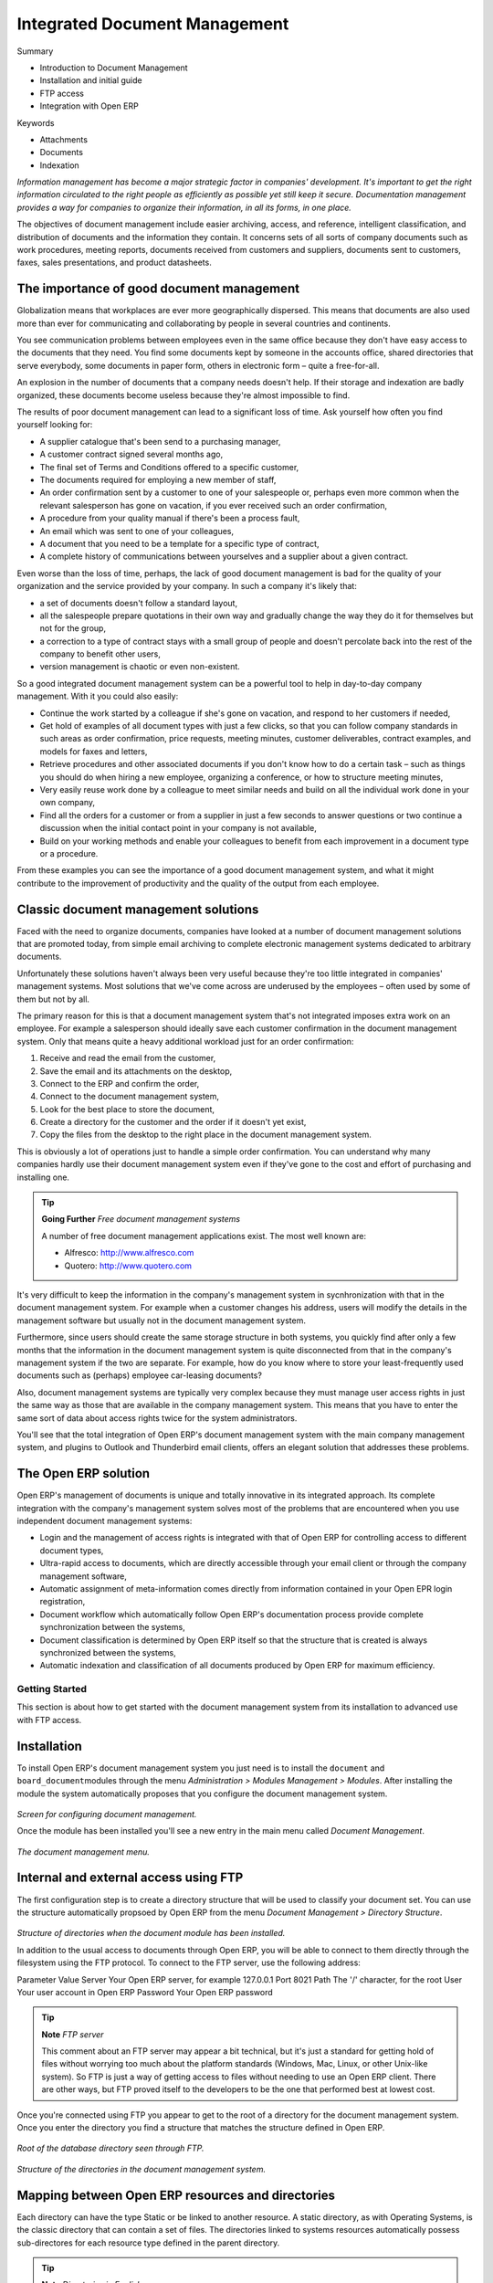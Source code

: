 Integrated Document Management
###############################

Summary

* Introduction to Document Management

* Installation and initial guide

* FTP access

* Integration with Open ERP

Keywords

* Attachments

* Documents

* Indexation

*Information management has become a major strategic factor in companies' development. It's important to get the right information circulated to the right people as efficiently as possible yet still keep it secure. Documentation management provides a way for companies to organize their information, in all its forms, in one place.*

The objectives of document management include easier archiving, access, and reference, intelligent classification, and distribution of documents and the information they contain. It concerns sets of all sorts of company documents such as work procedures, meeting reports, documents received from customers and suppliers, documents sent to customers, faxes, sales presentations, and product datasheets.

The importance of good document management
-------------------------------------------

Globalization means that workplaces are ever more geographically dispersed. This means that documents are also used more than ever for communicating and collaborating by people in several countries and continents.

You see communication problems between employees even in the same office because they don't have easy access to the documents that they need. You find some documents kept by someone in the accounts office, shared directories that serve everybody, some documents in paper form, others in electronic form – quite a free-for-all.

An explosion in the number of documents that a company needs doesn't help. If their storage and indexation are badly organized, these documents become useless because they're almost impossible to find.

The results of poor document management can lead to a significant loss of time. Ask yourself how often you find yourself looking for:

* A supplier catalogue that's been send to a purchasing manager,

* A customer contract signed several months ago,

* The final set of Terms and Conditions offered to a specific customer,

* The documents required for employing a new member of staff,
* An order confirmation sent by a customer to one of your salespeople or, perhaps even more common when the relevant salesperson has gone on vacation, if you ever received such an order confirmation,

* A procedure from your quality manual if there's been a process fault,

* An email which was sent to one of your colleagues,

* A document that you need to be a template for a specific type of contract,

* A complete history of communications between yourselves and a supplier about a given contract.

Even worse than the loss of time, perhaps, the lack of good document management is bad for the quality of your organization and the service provided by your company. In such a company it's likely that:

* a set of documents doesn't follow a standard layout,

* all the salespeople prepare quotations in their own way and gradually change the way they do it for themselves but not for the group,

* a correction to a type of contract stays with a small group of people and doesn't percolate back into the rest of the company to benefit other users,

* version management is chaotic or even non-existent.

So a good integrated document management system can be a powerful tool to help in day-to-day company management. With it you could also easily:

* Continue the work started by a colleague if she's gone on vacation, and respond to her customers if needed,

* Get hold of examples of all document types with just a few clicks, so that you can follow company standards in such areas as order confirmation, price requests, meeting minutes, customer deliverables, contract examples, and models for faxes and letters,

* Retrieve procedures and other associated documents if you don't know how to do a certain task – such as things you should do when hiring a new employee, organizing a conference, or how to structure meeting minutes,

* Very easily reuse work done by a colleague to meet similar needs and build on all the individual work done in your own company,

* Find all the orders for a customer or from a supplier in just a few seconds to answer questions or two continue a discussion when the initial contact point in your company is not available,

* Build on your working methods and enable your colleagues to benefit from each improvement in a document type or a procedure.

From these examples you can see the importance of a good document management system, and what it might contribute to the improvement of productivity and the quality of the output from each employee.

Classic document management solutions
--------------------------------------

Faced with the need to organize documents, companies have looked at a number of document management solutions that are promoted today, from simple email archiving to complete electronic management systems dedicated to arbitrary documents.

Unfortunately these solutions haven't always been very useful because they're too little integrated in companies' management systems. Most solutions that we've come across are underused by the employees – often used by some of them but not by all.

The primary reason for this is that a document management system that's not integrated imposes extra work on an employee. For example a salesperson should ideally save each customer confirmation in the document management system. Only that means quite a heavy additional workload just for an order confirmation:

#. Receive and read the email from the customer,

#. Save the email and its attachments on the desktop,

#. Connect to the ERP and confirm the order,

#. Connect to the document management system,

#. Look for the best place to store the document,

#. Create a directory for the customer and the order if it doesn't yet exist,

#. Copy the files from the desktop to the right place in the document management system.

This is obviously a lot of operations just to handle a simple order confirmation. You can understand why many companies hardly use their document management system even if they've gone to the cost and effort of purchasing and installing one.

.. tip::   **Going Further** *Free document management systems*

    A number of free document management applications exist. The most well known are:

    * Alfresco: http://www.alfresco.com

    * Quotero: http://www.quotero.com

It's very difficult to keep the information in the company's management system in sycnhronization with that in the document management system. For example when a customer changes his address, users will modify the details in the management software but usually not in the document management system.

Furthermore, since users should create the same storage structure in both systems, you quickly find after only a few months that the information in the document management system is quite disconnected from that in the company's management system if the two are separate. For example, how do you know where to store your least-frequently used documents such as (perhaps) employee car-leasing documents?

Also, document management systems are typically very complex because they must manage user access rights in just the same way as those that are available in the company management system. This means that you have to enter the same sort of data about access rights twice for the system administrators.

You'll see that the total integration of Open ERP's document management system with the main company management system, and plugins to Outlook and Thunderbird email clients, offers an elegant solution that addresses these problems.

The Open ERP solution
----------------------

Open ERP's management of documents is unique and totally innovative in its integrated approach. Its complete integration with the company's management system solves most of the problems that are encountered when you use independent document management systems:

* Login and the management of access rights is integrated with that of Open ERP for controlling access to different document types,

* Ultra-rapid access to documents, which are directly accessible through your email client or through the company management software,

* Automatic assignment of meta-information comes directly from information contained in your Open EPR login registration,

* Document workflow which automatically follow Open ERP's documentation process provide complete synchronization between the systems,

* Document classification is determined by Open ERP itself so that the structure that is created is always synchronized between the systems,

* Automatic indexation and classification of all documents produced by Open ERP for maximum efficiency.

Getting Started
================

This section is about how to get started with the document management system from its installation to advanced use with FTP access.

Installation
-------------

To install Open ERP's document management system you just need is to install the \ ``document``\  and \ ``board_document``\ modules through the menu *Administration > Modules Management > Modules*. After installing the module the system automatically proposes that you configure the document management system.

    .. image::  images/document_config.png
       :align: center

*Screen for configuring document management.*

Once the module has been installed you'll see a new entry in the main menu called *Document Management*.

    .. image::  images/document_menu.png
       :align: center

*The document management menu.*

Internal and external access using FTP
---------------------------------------

The first configuration step is to create a directory structure that will be used to classify your document set. You can use the structure automatically propsoed by Open ERP from the menu *Document Management > Directory Structure*.

    .. image::  images/document_structure.png
       :align: center

*Structure of directories when the document module has been installed.*

In addition to the usual access to documents through Open ERP, you will be able to connect to them directly through the filesystem using the FTP protocol. To connect to the FTP server, use the following address:

Parameter
Value
Server
Your Open ERP server, for example 127.0.0.1
Port
8021
Path
The '/' character, for the root
User
Your user account in Open ERP
Password
Your Open ERP password

.. tip::   **Note**  *FTP server* 

    This comment about an FTP server may appear a bit technical, but it's just a standard for getting hold of files without worrying too much about the platform standards (Windows, Mac, Linux, or other Unix-like system). So FTP is just a way of getting access to files without needing to use an Open ERP client. There are other ways, but FTP proved itself to the developers to be the one that performed best at lowest cost.

Once you're connected using FTP you appear to get to the root of a directory for the document management system. Once you enter the directory you find a structure that matches the structure defined in Open ERP.

    .. image::  images/document_ftp_structure_root.png
       :align: center

*Root of the database directory seen through FTP.*

    .. image::  images/document_ftp_structure_tree.png
       :align: center

*Structure of the directories in the document management system.*

Mapping between Open ERP resources and directories
---------------------------------------------------

Each directory can have the type Static or be linked to another resource. A static directory, as with Operating Systems, is the classic directory that can contain a set of files. The directories linked to systems resources automatically possess sub-directores for each resource type defined in the parent directory.

.. tip::   **Note**  *Directories in English* 

    To keep them synchronized to the working language, directory names are not translateable. But Open ERP's demonstration data automatically creates directories in English. You can rename them through the menu *Document Management > Configuration > Directories*.

For example you can look at the directory shown in *Main Repository > Sales Orders > All Sales Orders*. You'll see the directory for all the orders present in Open ERP that was created automatically by the system.

    .. image::  images/document_sale.png
       :align: center

*Orders in Open ERP.*

    .. image::  images/document_ftp_sale.png
       :align: center

*Directories representing all the orders in the document management system..*

Directories can follow a tree like the tree of resources in Open ERP. For example if you go to the directory *Main Repository > Projects* you'll see the structure of the analytic accounts.

To define a directory containing a specific type of resource you have to define parameters when you define the directory itself:

* **Type** : Other Resources

* **Child Models** : Choose one of the system objects

* **Domain** :  an event filtered so that it sees only a subset of the resources

* **Tree structure** : to show the resources hierarchically

    .. image::  images/document_dir_form.png
       :align: center

*Configuration of the directory containing quotations (draft orders).*

This is a very flexible approach because any modification of the resource in Open ERP is automatically reflected in the document management system. So when the quotation gets confirmed in Open ERP the directory no longer appears as a quotation through FTP access.

Here are some examples of directories linked to Open ERP resources that could be helpful if configured in the document management system:

* Quotations and Order: storing documents that relate to orders,

* Products: for storing products' technical datasheets,

* Users: to automatically define a directory owned by each user of the system,

* Employees: to store documents about employees, such as their CVs, your interview notes, contract details, and their annual assessments,

* Support Requests: storing items about requests or about technical support responses,

* Analytic accounts or project: to store project management and tracking documents.

Managing Attachments
---------------------

As you've seen, it's possible to connect any directory in the document management system to an Open ERP resource. The system then manages its creation and keeps the directory synchronized with the reports generated by Open ERP from its own data. You don't have to create or rename these directories because Open ERP does all this automatically as it resychronizes with its database.

You can then copy the files in the directories that correspond to any of the resources. The files are automatically attached to Open ERP's documents through attachment management. Conversely, if you attach a document to one of Open ERP's resource then that document will automatically become visible over FTP in the document management system.

.. tip::   **Technique**  *File storage* 

    If you don't install the document management system then the files that are attached to an Open ERP resource are stored directly in the database. Once the document management system has been installed, the contents of the files are no longer stored in the database but are stored instead on the Open ERP server filesystem in a directory named 'filestore'.

    You can then read and add attachments to Open ERP resources quite independently of the Open ERP interface or the FTP server using simple drag and drop.

Virtual Files
--------------

The most well-organized companies keep track of all the documents they've sent to customers in their document management system. It's very useful to be able to retrieve every document about a customer or a project. But the work of storing these documents can itself often take up quite a bit of time for staff. Each report must be saved in the document management system as well as simply being sent by email to the customer.

That's not the case in Open ERP. To automatically make Open ERP reports available in the FTP server, Open ERP enably the definition of 'virtual files'. You can then put virtual files into directories that have the special type of 'linked resource' and link the virtual files to Open ERP's reports.

.. tip::   **Technique**  *Virtual Files* 

    Virtual files don't actually existing in Open ERP but are made visible with a size of 0 in the FTP server. Once these files have been read by the client software, Open ERP prints the document related to this file and returns a PDF document linked to the resource.

    When you copy or open a virtual file you print the selected resource. You then don't have to go and print a document through Open ERP – you just open the file containing that document in the document management system. The PDF file is then created in real time by Open ERP by reading the relevant data.

The screen below shows the parameters of the virtual files in Orders. You define the virtual files using the name NUMCOMMAND_print.pdf, where NUMCOMMAND represents the reference to the order. To do this you must complete the section Descriptive Contents of the file for a directory. For each report associated with an order you can then find a virtual file.

    .. image::  images/document_virtual_form.png
       :align: center

*Virtual files about purchase orders in Open ERP.*

To see the effect of this configuration, connect to the FTP server and go into a directory for an order, such as Main Repository > Sales Orders > All Sales Orders > SO003. You can then just double-click the file SO003_print.pdf to get a printout of Order SO003. You can attach it to an email or put it on your desktop.

    .. image::  images/document_virtual_ftp.png
       :align: center

*Virtual files about purchase orders through FTP.*

This system of virtual files is very useful in a lot of situations. For example if you must quickly re-send a quotation to a customer you don't have to open Open ERP, you can just attach the relevant virtual file to your email.

Once the files have been read or copied they become real files, taking up real space, rather than just virtual.

Standardizing Structures
-------------------------

You now have a configuration that enables you to automatically get a directory structure linke to Open ERP for each resource, such as for projects and orders. The ideal situation would now be to automatically structure the documents about projects, say. For example, you could classify them depending on their type:

* Quotations,

* Meeting Minutes,

* Delivery Documents,

* Documentation.

Open ERP provides you with a system that lets you create a structure type for each type of a given document. It then provides that classification for all documents in the directories structured in that type.

So create the structure above for your project management system. To do that, create the four directories above and give them the following data:

* **Type** : Static Directory

* **Linked Model** : Analytic Account

Then in each project (represented by analytic accounts) you'll get this substructure for organization your documents efficiently.

    .. image::  images/document_shared_structure.png
       :align: center

*Substructure common to all projects.*

.. tip::   **Technique**  *Mapping* 

    In practice, Open Erp doesn't create directories or files for every resource. It actually manages this by mapping between Open ERP resources and the FTP interface

    This approach gives a lot of flexibility because there's no synchronization to do, nor redundancy. Changes in either the document management system or in Open ERP will automatically be reflected over in the other side.

    And at the same time, resources are obviously not used up by storing things twice.

Once a new project has been defined in Open ERP, the system automatically creates a directory corresponding to the project in the right place in the document management system, and creates a structure type there for classifying documents.

Searching for documents
------------------------

You've seen several methods of accessing documents quickly:

* From attachments to an Open ERP resource,

* Through FTP access to Open ERP,

* Using the menu Document Management > Structure of Directories.

But if you don't know where a specific document can be found, Open ERP also has a search tool integrated into its document management. To search for a file use the menu *Document Management > Search for a file*. You get to a document search screen that lets you search amongst all the attachments and all the documents in the FTP server.

You can search for a file using various different criteria:

The filename,

The owner of a file,

The title of the resource that the file is attached to,

The partner that the document is about,

The directory that it's found in,

Its creation and modification dates.

Notice here an important advantage for an integrated document management system. Information such as which partner is associated with a document is automatically detected by Open ERP when the document has been stored in a directory. This information is never input by the user – it's detected automatically using the information about the resource when it's being saved as a file.

But your search isn't limited to these few fields. You can also search on the content in the files. Each file is automatically indexed by the system to give you a search engine rather like Google's on the whole set of company documents.

.. tip::   **Notee**  *Supported file formats* 

    The Open ERP document management system can index the following file formats:

    * **TXT** : text files,

    * **PDF** : PDF files,

    * **SXW** : Open Office V1 files,

    * **ODT** : Open Office V2 files,

    * **DOC** : Microsoft Word files.

    The other file formats are properly handled in the document management system but their content is not indexed automatically.

This functionality is very significant. All you need to do is search for a partner name or an order number to automatically get all the documents that are referenced there. And you can use a fragment of text to find the document you need from within that subset.

Integration with your emails
=============================

Using Outlook and Thunderbird
^^^^^^^^^^^^^^^^^^^^^^^^^^^^^^

    .. image::  images/document_shared_structure.png
       :align: center

*Sending an attachment that's in the document management system from Outlook.*

Working with users' changes
============================

To make the document management system's use as unobtrusive as possible the system's users should easily be able to store all the documents that they produce or receive from their customers and suppliers. So Open ERP supplies dashboards to help system users approve their acceptance of such documents.

So you'll find two dashboards in the menu *Dashboards > Document Management* : one dashboard for the document management system manager and one dashboard for follwing use by different users.

The first lets you track the change of documents by month, by customer and by type of resource. You could also quickly assess the use that's made of the system by the various users.

    .. image::  images/document_board1.png
       :align: center

*Dashboard for the document management system manager.*

The second dashboard lets you track the user that's made of the system by different employees. You'll find the number of files sent by user and a classification of the users using document management system the least. That will enable you to know who has been well-trained and if it is necessary to do something about changing work methods.

    .. image::  images/document_board2.png
       :align: center

*Dashboard for the document management system amalyzed by user.*

Version Management
===================

There's usually a need to keep track of all the important documents that you have printed. For example, when you send an invoice to a customer it's a good idea to store a copy of that invoice internally in paper or electronic form. Then you can reprint it exactly in the same format as when you sent it, even if the company's details have changed in the meantime.

To do this, Open ERP can automatically store as attachments the different reports printed by users. By default, only invoices are saved as attachments, and they're saved when they are printed.

But you can configure the system so that it doesn't matter which type of report is printed. To activate that functionality on another type of report, modify this in the menu: *Administration > Configuration > Low Level > Actions > XML Reports*.

    .. image::  images/document_report_modif.png
       :align: center

*Modifying the definition of a report.*

Select the report that you want to change and complete the field 'Prefix for saving as an attachment'. Once you've done that each document print action will automatically be saved as an attachment to the document.

Documents used for company processes
=====================================

Finally, the document management system is also completely linked to the main system that manages company processes. Then on each node of your management process you could store a procedure. Once the user sees a process view of the relevant document he would be able to click on the directory to get all the documents that might be useful for this phase of the process.

So you could also efficiently store the documents required for each phase of a process.

    .. image::  images/document_process.png
       :align: center

*Example of a document linked to process management.*


